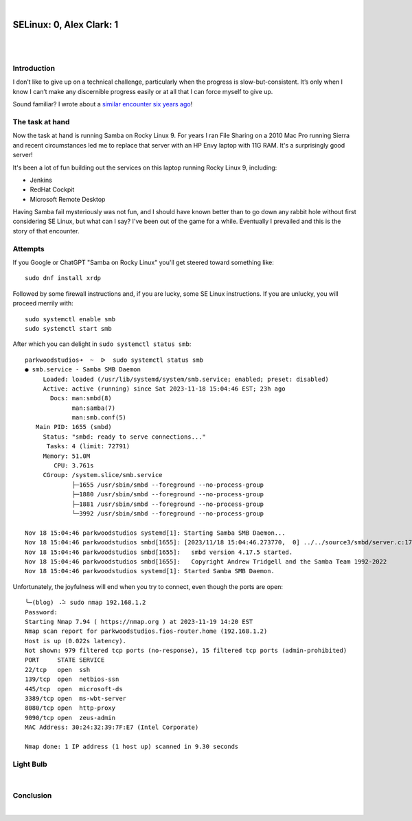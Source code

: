 |

SELinux: 0, Alex Clark: 1
=========================

|

.. image:: /images/selinux-0-alex-clark-1.jpg
    :align: center
    :class: blog-image

|

Introduction
------------

I don’t like to give up on a technical challenge, particularly when the progress is slow-but-consistent. It’s only when I know I can’t make any discernible progress easily or at all that I can force myself to give up. 

Sound familiar? I wrote about a `similar encounter six years ago <https://blog.aclark.net/2017/06/26/saml-1-alex-clark-0.html>`_!

The task at hand
----------------

Now the task at hand is running Samba on Rocky Linux 9. For years I ran File Sharing on a 2010 Mac Pro running Sierra and recent circumstances led me to replace that server with an HP Envy laptop with 11G RAM. It's a surprisingly good server!

.. image:: /images/server-2023.jpg

It's been a lot of fun building out the services on this laptop running Rocky Linux 9, including:

- Jenkins
- RedHat Cockpit
- Microsoft Remote Desktop 

Having Samba fail mysteriously was not fun, and I should have known better than to go down any rabbit hole without first considering SE Linux, but what can I say? I've been out of the game for a while. Eventually I prevailed and this is the story of that encounter.

Attempts
--------

If you Google or ChatGPT "Samba on Rocky Linux" you'll get steered toward something like:

::

    sudo dnf install xrdp

Followed by some firewall instructions and, if you are lucky, some SE Linux instructions. If you are unlucky, you will proceed merrily with:

::

    sudo systemctl enable smb
    sudo systemctl start smb

After which you can delight in ``sudo systemctl status smb``:

::

    parkwoodstudios➜  ~  ᐅ  sudo systemctl status smb
    ● smb.service - Samba SMB Daemon
         Loaded: loaded (/usr/lib/systemd/system/smb.service; enabled; preset: disabled)
         Active: active (running) since Sat 2023-11-18 15:04:46 EST; 23h ago
           Docs: man:smbd(8)
                 man:samba(7)
                 man:smb.conf(5)
       Main PID: 1655 (smbd)
         Status: "smbd: ready to serve connections..."
          Tasks: 4 (limit: 72791)
         Memory: 51.0M
            CPU: 3.761s
         CGroup: /system.slice/smb.service
                 ├─1655 /usr/sbin/smbd --foreground --no-process-group
                 ├─1880 /usr/sbin/smbd --foreground --no-process-group
                 ├─1881 /usr/sbin/smbd --foreground --no-process-group
                 └─3992 /usr/sbin/smbd --foreground --no-process-group

    Nov 18 15:04:46 parkwoodstudios systemd[1]: Starting Samba SMB Daemon...
    Nov 18 15:04:46 parkwoodstudios smbd[1655]: [2023/11/18 15:04:46.273770,  0] ../../source3/smbd/server.c:1741(main)
    Nov 18 15:04:46 parkwoodstudios smbd[1655]:   smbd version 4.17.5 started.
    Nov 18 15:04:46 parkwoodstudios smbd[1655]:   Copyright Andrew Tridgell and the Samba Team 1992-2022
    Nov 18 15:04:46 parkwoodstudios systemd[1]: Started Samba SMB Daemon.

Unfortunately, the joyfulness will end when you try to connect, even though the ports are open:

::


    ╰─(blog) ⠠⠵ sudo nmap 192.168.1.2       
    Password:
    Starting Nmap 7.94 ( https://nmap.org ) at 2023-11-19 14:20 EST
    Nmap scan report for parkwoodstudios.fios-router.home (192.168.1.2)
    Host is up (0.022s latency).
    Not shown: 979 filtered tcp ports (no-response), 15 filtered tcp ports (admin-prohibited)
    PORT     STATE SERVICE
    22/tcp   open  ssh
    139/tcp  open  netbios-ssn
    445/tcp  open  microsoft-ds
    3389/tcp open  ms-wbt-server
    8080/tcp open  http-proxy
    9090/tcp open  zeus-admin
    MAC Address: 30:24:32:39:7F:E7 (Intel Corporate)

    Nmap done: 1 IP address (1 host up) scanned in 9.30 seconds


Light Bulb
----------

|

Conclusion
----------

|
